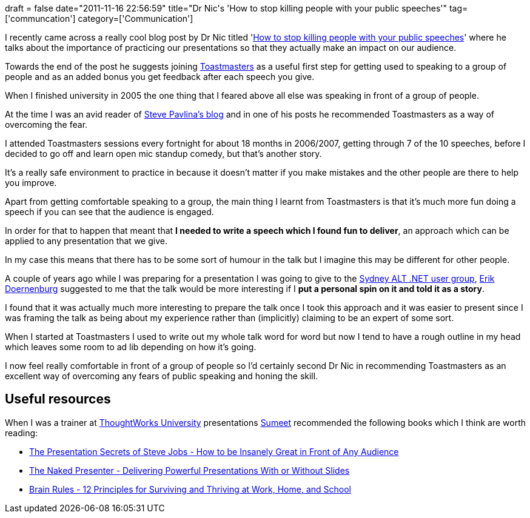 +++
draft = false
date="2011-11-16 22:56:59"
title="Dr Nic's 'How to stop killing people with your public speeches'"
tag=['communcation']
category=['Communication']
+++

I recently came across a really cool blog post by Dr Nic titled 'http://drnicwilliams.com/2011/11/11/how-to-stop-killing-people-with-your-public-speeches/[How to stop killing people with your public speeches]' where he talks about the importance of practicing our presentations so that they actually make an impact on our audience.

Towards the end of the post he suggests joining http://www.toastmasters.org/[Toastmasters] as a useful first step for getting used to speaking to a group of people and as an added bonus you get feedback after each speech you give.

When I finished university in 2005 the one thing that I feared above all else was speaking in front of a group of people.

At the time I was an avid reader of http://www.stevepavlina.com/blog/2005/07/failing-with-toastmasters/[Steve Pavlina's blog] and in one of his posts he recommended Toastmasters as a way of overcoming the fear.

I attended Toastmasters sessions every fortnight for about 18 months in 2006/2007, getting through 7 of the 10 speeches, before I decided to go off and learn open mic standup comedy, but that's another story.

It's a really safe environment to practice in because it doesn't matter if you make mistakes and the other people are there to help you improve.

Apart from getting comfortable speaking to a group, the main thing I learnt from Toastmasters is that it's much more fun doing a speech if you can see that the audience is engaged.

In order for that to happen that meant that *I needed to write a speech which I found fun to deliver*, an approach which can be applied to any presentation that we give.

In my case this means that there has to be some sort of humour in the talk but I imagine this may be different for other people.

A couple of years ago while I was preparing for a presentation I was going to give to the http://www.markhneedham.com/blog/2009/06/30/f-what-ive-learnt-so-far/[Sydney ALT .NET user group], http://erik.doernenburg.com/[Erik Doernenburg] suggested to me that the talk would be more interesting if I *put a personal spin on it and told it as a story*.

I found that it was actually much more interesting to prepare the talk once I took this approach and it was easier to present since I was framing the talk as being about my experience rather than (implicitly) claiming to be an expert of some sort.

When I started at Toastmasters I used to write out my whole talk word for word but now I tend to have a rough outline in my head which leaves some room to ad lib depending on how it's going.

I now feel really comfortable in front of a group of people so I'd certainly second Dr Nic in recommending Toastmasters as an excellent way of overcoming any fears of public speaking and honing the skill.

== Useful resources

When I was a trainer at http://www.markhneedham.com/blog/category/thoughtworks-university-2/[ThoughtWorks University] presentations http://www.learninggeneralist.com/[Sumeet] recommended the following books which I think are worth reading:

* http://www.amazon.co.uk/Presentation-Secrets-Steve-Jobs-ebook/dp/B002Z8IWMS/ref=sr_1_1?s=digital-text&ie=UTF8&qid=1321481053&sr=1-1[The Presentation Secrets of Steve Jobs - How to be Insanely Great in Front of Any Audience]
* http://www.amazon.co.uk/Naked-Presenter-Delivering-Presentations-ebook/dp/B004A8ZYZE/ref=tmm_kin_title_0?ie=UTF8&m=A3TVV12T0I6NSM&qid=1321481001&sr=8-1[The Naked Presenter - Delivering Powerful Presentations With or Without Slides]
* http://www.amazon.co.uk/Brain-Rules-Principles-Surviving-ebook/dp/B0041KLCH0/ref=sr_1_1?s=digital-text&ie=UTF8&qid=1321481025&sr=1-1[Brain Rules - 12 Principles for Surviving and Thriving at Work, Home, and School]
